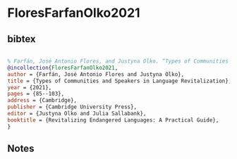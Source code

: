 * FloresFarfanOlko2021




** bibtex

#+NAME: bibtex
#+BEGIN_SRC bibtex

% Farfán, José Antonio Flores, and Justyna Olko. “Types of Communities and Speakers in Language Revitalization.” Chapter. In Revitalizing Endangered Languages: A Practical Guide, edited by Justyna Olko and Julia Sallabank, 85–103. Cambridge: Cambridge University Press, 2021.
@incollection{FloresFarfanOlko2021,
author = {Farfán, José Antonio Flores and Justyna Olko},
title = {Types of Communities and Speakers in Language Revitalization},
year = {2021},
pages = {85--103},
address = {Cambridge},
publisher = {Cambridge University Press},
editor = {Justyna Olko and Julia Sallabank},
booktitle = {Revitalizing Endangered Languages: A Practical Guide},
}

#+END_SRC




** Notes

